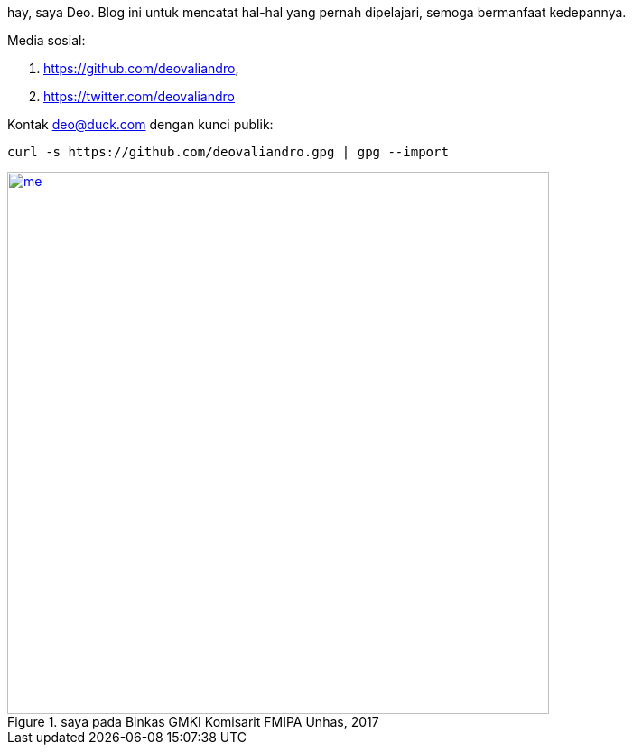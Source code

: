 :page-title: whoami

hay, saya Deo. Blog ini untuk mencatat hal-hal yang pernah dipelajari, semoga bermanfaat kedepannya.

Media sosial:

. https://github.com/deovaliandro,
. https://twitter.com/deovaliandro

Kontak deo@duck.com dengan kunci publik:

[source, bash]
curl -s https://github.com/deovaliandro.gpg | gpg --import


[#me]
.saya pada Binkas GMKI Komisarit FMIPA Unhas, 2017
[link=/assets/img/me.jpg]
image::/assets/img/me.jpg[me, 600]
